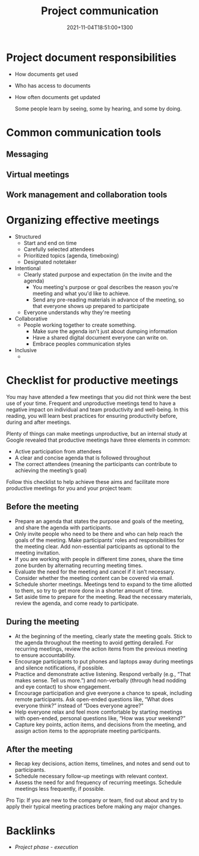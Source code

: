 #+title: Project communication
#+date: 2021-11-04T18:51:00+1300
#+lastmod: 2021-11-04T18:51:00+1300
#+categories[]: Zettels
#+tags[]: Coursera Project_management

* Project document responsibilities
:PROPERTIES:
:ID:       b8316969-4309-4d4c-9c70-551dc68b0037
:END:
- How documents get used
- Who has access to documents
- How often documents get updated

 Some people learn by seeing, some by hearing, and some by doing.

* Common communication tools
** Messaging
** Virtual meetings
** Work management and collaboration tools

* Organizing effective meetings
:PROPERTIES:
:ID:       b1eab330-73cd-470b-8d7d-4ca80a609de2
:END:
- Structured
  + Start and end on time
  + Carefully selected attendees
  + Prioritized topics (agenda, timeboxing)
  + Designated notetaker
- Intentional
  + Clearly stated purpose and expectation (in the invite and the agenda)
    - You meeting's purpose or goal describes the reason you're meeting and what you'd like to achieve.
    - Send any pre-reading materials in advance of the meeting, so that everyone shows up prepared to participate
  + Everyone  understands why they're meeting
- Collaborative
  + People working together to create something.
    - Make sure the agenda isn't just about dumping information
    - Have a shared digital document everyone can write on.
    - Embrace peoples communication styles
- Inclusive
  +

* Checklist for productive meetings
You may have attended a few meetings that you did not think were the best use of your time. Frequent and unproductive meetings tend to have a negative impact on individual and team productivity and well-being. In this reading, you will learn best practices for ensuring productivity before, during and after meetings.

Plenty of things can make meetings unproductive, but an internal study at Google revealed that productive meetings have three elements in common:

- Active participation from attendees
- A clear and concise agenda that is followed throughout
- The correct attendees (meaning the participants can contribute to achieving the meeting’s goal)

Follow this checklist to help achieve these aims and facilitate more productive meetings for you and your project team:

** Before the meeting

- Prepare an agenda that states the purpose and goals of the meeting, and share the agenda with participants.
- Only invite people who need to be there and who can help reach the goals of the meeting. Make participants’ roles and responsibilities for the meeting clear. Add non-essential participants as optional to the meeting invitation.
- If you are working with people in different time zones, share the time zone burden by alternating recurring meeting times.
- Evaluate the need for the meeting and cancel if it isn’t necessary. Consider whether the meeting content can be covered via email.
- Schedule shorter meetings. Meetings tend to expand to the time allotted to them, so try to get more done in a shorter amount of time.
- Set aside time to prepare for the meeting. Read the necessary materials, review the agenda, and come ready to participate.

** During the meeting

- At the beginning of the meeting, clearly state the meeting goals. Stick to the agenda throughout the meeting to avoid getting derailed. For recurring meetings, review the action items from the previous meeting to ensure accountability.
- Encourage participants to put phones and laptops away during meetings and silence notifications, if possible.
- Practice and demonstrate active listening. Respond verbally (e.g., “That makes sense. Tell us more.”) and non-verbally (through head nodding and eye contact) to show engagement.
- Encourage participation and give everyone a chance to speak, including remote participants. Ask open-ended questions like, “What does everyone think?” instead of “Does everyone agree?”
- Help everyone relax and feel more comfortable by starting meetings with open-ended, personal questions like, “How was your weekend?”
- Capture key points, action items, and decisions from the meeting, and assign action items to the appropriate meeting participants.

** After the meeting

- Recap key decisions, action items, timelines, and notes and send out to participants.
- Schedule necessary follow-up meetings with relevant context.
- Assess the need for and frequency of recurring meetings. Schedule meetings less frequently, if possible.

Pro Tip: If you are new to the company or team, find out about and try to apply their typical meeting practices before making any major changes.

* Backlinks
:PROPERTIES:
:ID:  30751415-8423-4cb3-b81c-af0463c225c2
:END:
- [[{{< ref "202109121934-project-phase-execution" >}}][Project phase - execution]]

